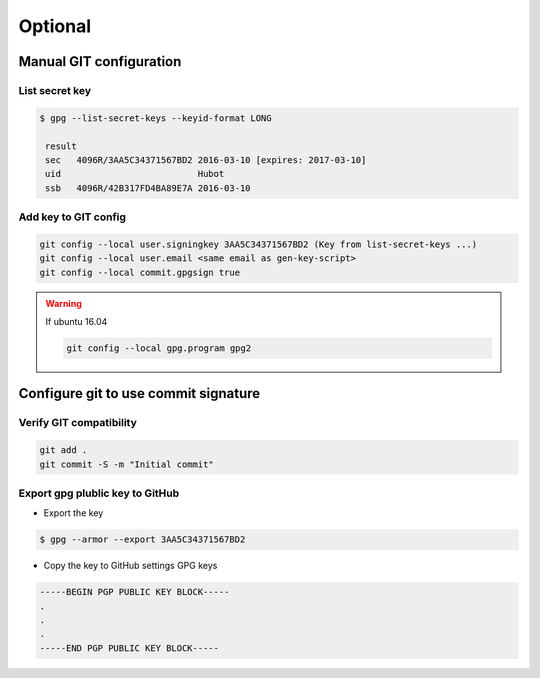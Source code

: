 --------
Optional
--------

Manual GIT configuration
~~~~~~~~~~~~~~~~~~~~~~~~

List secret key 
+++++++++++++++

.. code-block:: shell 

   $ gpg --list-secret-keys --keyid-format LONG

    result 
    sec   4096R/3AA5C34371567BD2 2016-03-10 [expires: 2017-03-10]
    uid                          Hubot 
    ssb   4096R/42B317FD4BA89E7A 2016-03-10


Add key to GIT config 
+++++++++++++++++++++

.. code-block:: shell 

   git config --local user.signingkey 3AA5C34371567BD2 (Key from list-secret-keys ...) 
   git config --local user.email <same email as gen-key-script>
   git config --local commit.gpgsign true



.. warning:: If ubuntu 16.04   

   .. code-block:: shell

      git config --local gpg.program gpg2


Configure git to use commit signature 
~~~~~~~~~~~~~~~~~~~~~~~~~~~~~~~~~~~~~

Verify GIT compatibility
++++++++++++++++++++++++

.. code-block:: shell

   git add .
   git commit -S -m "Initial commit" 


Export gpg plublic key to GitHub
++++++++++++++++++++++++++++++++

* Export the key

.. code-block:: shell 

   $ gpg --armor --export 3AA5C34371567BD2


* Copy the key to GitHub settings GPG keys

.. code-block:: shell

   -----BEGIN PGP PUBLIC KEY BLOCK-----
   .
   .
   .
   -----END PGP PUBLIC KEY BLOCK-----
